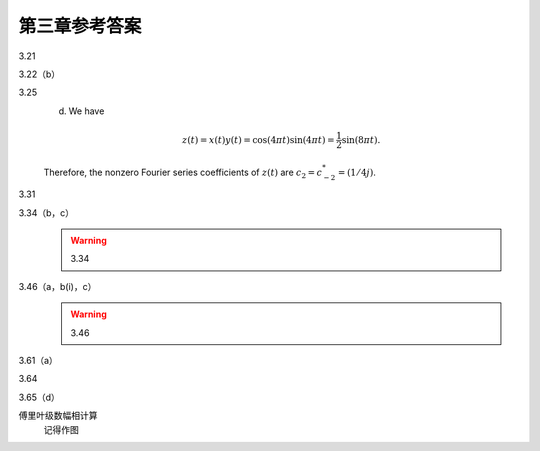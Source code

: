 ##############
第三章参考答案
##############

3.21
   .. image:: assets/3-21.jpg
   .. image:: assets/3-21a.jpg

3.22（b）
   .. image:: assets/3-22.jpg
   .. image:: assets/3-22a.jpg

3.25
   .. image:: assets/3-25.jpg
   .. image:: assets/3-25a.jpg
   .. image:: assets/3-25a-2.jpg

   (d) We have

   .. math::

      z(t) = x(t)y(t) = \cos(4\pi t)\sin(4\pi t)
         = \frac{1}{2}\sin(8\pi t)\text{.}

   Therefore, the nonzero Fourier series coefficients of :math:`z(t)` are :math:`c_2=c^{*}_{-2}=(1/4j)`.

3.31
   .. image:: assets/3-31.jpg
   .. image:: assets/3-31a.jpg

3.34（b，c）
   .. image:: assets/3-34.jpg
   .. image:: assets/3-34a.jpg
   .. image:: assets/3-34a-2.jpg
   .. image:: assets/3-34a-3.jpg
   .. warning:: 3.34

3.46（a，b(i)，c）
   .. image:: assets/3-46.jpg
   .. image:: assets/3-46-2.jpg
   .. image:: assets/3-46-3.jpg
   .. image:: assets/3-46a.jpg
   .. image:: assets/3-46a-2.jpg
   .. warning:: 3.46

3.61（a）
   .. image:: assets/3-61.jpg
   .. image:: assets/3-61a.jpg
   .. image:: assets/3-61a-2.jpg

3.64
   .. image:: assets/3-64.jpg
   .. image:: assets/3-64-2.jpg
   .. image:: assets/3-64a.jpg
   .. image:: assets/3-64a-2.jpg

3.65（d）
   .. image:: assets/3-65.jpg
   .. image:: assets/3-65-2.jpg
   .. image:: assets/3-65a.jpg

傅里叶级数幅相计算
   记得作图
